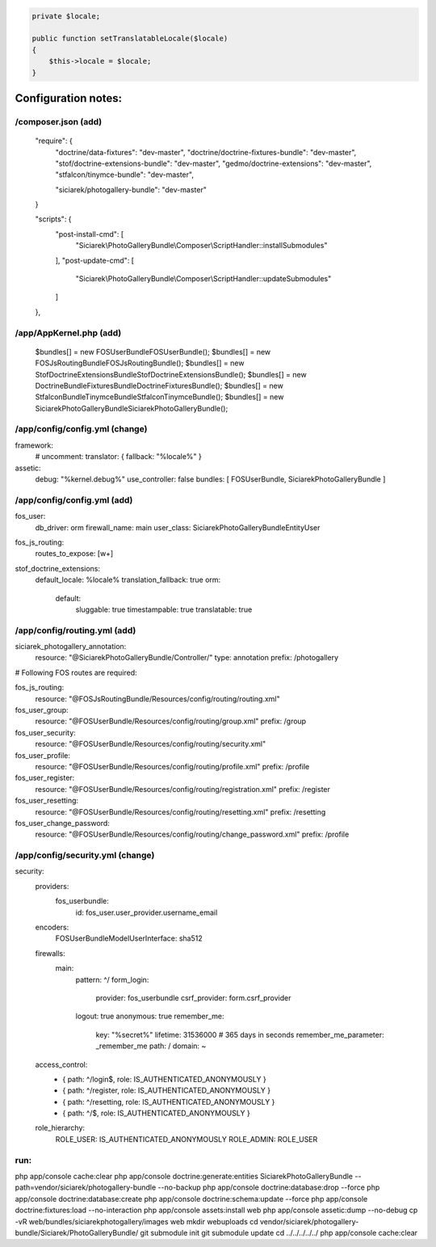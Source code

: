 .. code-block:: php

    private $locale;

    public function setTranslatableLocale($locale)
    {
        $this->locale = $locale;
    }



Configuration notes:
====================


/composer.json  (add)
--------------------------------------------------------------------------------

    "require": {
        "doctrine/data-fixtures": "dev-master",
        "doctrine/doctrine-fixtures-bundle": "dev-master",
        "stof/doctrine-extensions-bundle": "dev-master",
        "gedmo/doctrine-extensions": "dev-master",
        "stfalcon/tinymce-bundle": "dev-master",

        "siciarek/photogallery-bundle": "dev-master"
    }

    "scripts": {
        "post-install-cmd": [
            "Siciarek\\PhotoGalleryBundle\\Composer\\ScriptHandler::installSubmodules"
        ],
        "post-update-cmd": [
            "Siciarek\\PhotoGalleryBundle\\Composer\\ScriptHandler::updateSubmodules"
        ]
    },


/app/AppKernel.php (add)
--------------------------------------------------------------------------------


    $bundles[] = new FOS\UserBundle\FOSUserBundle();
    $bundles[] = new FOS\JsRoutingBundle\FOSJsRoutingBundle();
    $bundles[] = new Stof\DoctrineExtensionsBundle\StofDoctrineExtensionsBundle();
    $bundles[] = new Doctrine\Bundle\FixturesBundle\DoctrineFixturesBundle();
    $bundles[] = new Stfalcon\Bundle\TinymceBundle\StfalconTinymceBundle();
    $bundles[] = new Siciarek\PhotoGalleryBundle\SiciarekPhotoGalleryBundle();


/app/config/config.yml (change)
--------------------------------------------------------------------------------
framework:
    # uncomment:
    translator:      { fallback: "%locale%" }

assetic:
    debug:          "%kernel.debug%"
    use_controller: false
    bundles:        [ FOSUserBundle, SiciarekPhotoGalleryBundle ]


/app/config/config.yml (add)
--------------------------------------------------------------------------------

fos_user:
    db_driver: orm
    firewall_name: main
    user_class: Siciarek\PhotoGalleryBundle\Entity\User

fos_js_routing:
    routes_to_expose: [\w+]

stof_doctrine_extensions:
    default_locale: %locale%
    translation_fallback: true
    orm:
        default:
            sluggable: true
            timestampable: true
            translatable: true

/app/config/routing.yml  (add)
--------------------------------------------------------------------------------

siciarek_photogallery_annotation:
    resource: "@SiciarekPhotoGalleryBundle/Controller/"
    type:     annotation
    prefix:   /photogallery

# Following FOS routes are required:

fos_js_routing:
    resource: "@FOSJsRoutingBundle/Resources/config/routing/routing.xml"

fos_user_group:
    resource: "@FOSUserBundle/Resources/config/routing/group.xml"
    prefix: /group

fos_user_security:
    resource: "@FOSUserBundle/Resources/config/routing/security.xml"

fos_user_profile:
    resource: "@FOSUserBundle/Resources/config/routing/profile.xml"
    prefix: /profile

fos_user_register:
    resource: "@FOSUserBundle/Resources/config/routing/registration.xml"
    prefix: /register

fos_user_resetting:
    resource: "@FOSUserBundle/Resources/config/routing/resetting.xml"
    prefix: /resetting

fos_user_change_password:
    resource: "@FOSUserBundle/Resources/config/routing/change_password.xml"
    prefix: /profile

/app/config/security.yml  (change)
--------------------------------------------------------------------------------

security:
    providers:
        fos_userbundle:
            id: fos_user.user_provider.username_email

    encoders:
        FOS\UserBundle\Model\UserInterface: sha512

    firewalls:
        main:
            pattern: ^/
            form_login:
                provider: fos_userbundle
                csrf_provider: form.csrf_provider
            logout:       true
            anonymous:    true
            remember_me:
                key:      "%secret%"
                lifetime: 31536000  # 365 days in seconds
                remember_me_parameter: _remember_me
                path: /
                domain: ~

    access_control:
        - { path: ^/login$,        role: IS_AUTHENTICATED_ANONYMOUSLY }
        - { path: ^/register,      role: IS_AUTHENTICATED_ANONYMOUSLY }
        - { path: ^/resetting,     role: IS_AUTHENTICATED_ANONYMOUSLY }

        - { path: ^/$,             role: IS_AUTHENTICATED_ANONYMOUSLY }

    role_hierarchy:
        ROLE_USER:        IS_AUTHENTICATED_ANONYMOUSLY
        ROLE_ADMIN:       ROLE_USER


run:
--------------------------------------------------------------------------------

php app/console cache:clear
php app/console doctrine:generate:entities SiciarekPhotoGalleryBundle --path=vendor/siciarek/photogallery-bundle --no-backup
php app/console doctrine:database:drop --force
php app/console doctrine:database:create
php app/console doctrine:schema:update --force
php app/console doctrine:fixtures:load --no-interaction
php app/console assets:install web
php app/console assetic:dump --no-debug
cp -vR web/bundles/siciarekphotogallery/images web
mkdir web\uploads
cd vendor/siciarek/photogallery-bundle/Siciarek/PhotoGalleryBundle/
git submodule init
git submodule update
cd ../../../../../
php app/console cache:clear
